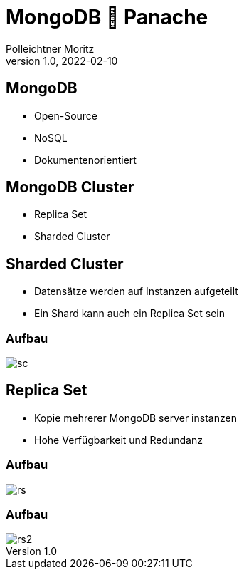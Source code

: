 = MongoDB 🤝 Panache
Polleichtner Moritz
1.0, 2022-02-10
ifndef::sourcedir[:sourcedir: ../src/main/java]
ifndef::imagesdir[:imagesdir: images]
ifndef::backend[:backend: html5]
:icons: font

== MongoDB

* Open-Source
* NoSQL
* Dokumentenorientiert

== MongoDB Cluster

* Replica Set
* Sharded Cluster

== Sharded Cluster

* Datensätze werden auf Instanzen aufgeteilt
* Ein Shard kann auch ein Replica Set sein

=== Aufbau

image::sc.png[]

== Replica Set

* Kopie mehrerer MongoDB server instanzen
* Hohe Verfügbarkeit und Redundanz

=== Aufbau

image::rs.png[]

=== Aufbau

image::rs2.png[]